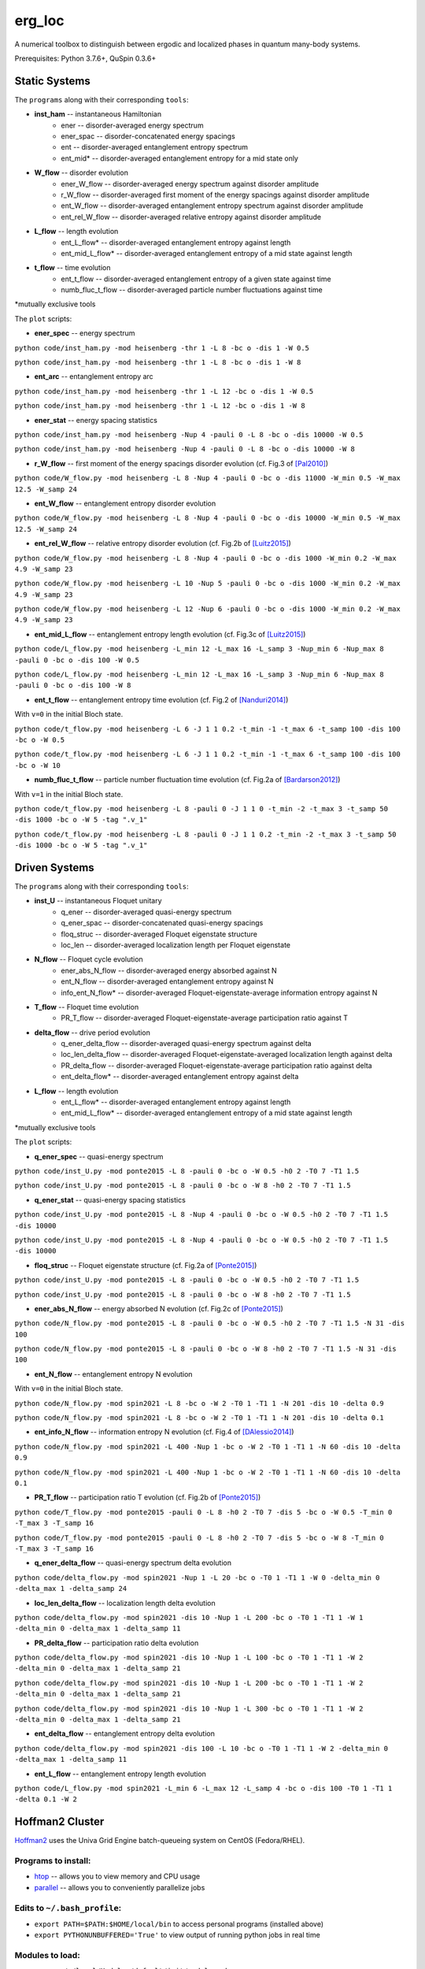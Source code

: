 erg_loc
=======

A numerical toolbox to distinguish between ergodic and localized phases in quantum many-body systems.

Prerequisites: Python 3.7.6+, QuSpin 0.3.6+

Static Systems
--------------

The ``programs`` along with their corresponding ``tools``:

* **inst_ham** -- instantaneous Hamiltonian
	* ener -- disorder-averaged energy spectrum
	* ener_spac -- disorder-concatenated energy spacings
	* ent -- disorder-averaged entanglement entropy spectrum
	* ent_mid* -- disorder-averaged entanglement entropy for a mid state only
* **W_flow** -- disorder evolution
	* ener_W_flow -- disorder-averaged energy spectrum against disorder amplitude
	* r_W_flow -- disorder-averaged first moment of the energy spacings against disorder amplitude
	* ent_W_flow -- disorder-averaged entanglement entropy spectrum against disorder amplitude
	* ent_rel_W_flow -- disorder-averaged relative entropy against disorder amplitude
* **L_flow** -- length evolution
	* ent_L_flow* -- disorder-averaged entanglement entropy against length
	* ent_mid_L_flow* -- disorder-averaged entanglement entropy of a mid state against length
* **t_flow** -- time evolution
	* ent_t_flow -- disorder-averaged entanglement entropy of a given state against time
	* numb_fluc_t_flow -- disorder-averaged particle number fluctuations against time

*mutually exclusive tools

The ``plot`` scripts:

* **ener_spec** -- energy spectrum

``python code/inst_ham.py -mod heisenberg -thr 1 -L 8 -bc o -dis 1 -W 0.5``

``python code/inst_ham.py -mod heisenberg -thr 1 -L 8 -bc o -dis 1 -W 8``

.. image:: figures/ener_spec/heisenberg/ener_spec_heisenberg_L_8_obc_J_1_1_1_W_0.5_comparison.png
	:align: center
	:width: 80%

* **ent_arc** -- entanglement entropy arc

``python code/inst_ham.py -mod heisenberg -thr 1 -L 12 -bc o -dis 1 -W 0.5``

``python code/inst_ham.py -mod heisenberg -thr 1 -L 12 -bc o -dis 1 -W 8``

.. image:: figures/ent_arc/heisenberg/ent_arc_heisenberg_L_12_obc_J_1_1_1_W_0.5_comparison.png
	:align: center
	:width: 80%

* **ener_stat** -- energy spacing statistics

``python code/inst_ham.py -mod heisenberg -Nup 4 -pauli 0 -L 8 -bc o -dis 10000 -W 0.5``

``python code/inst_ham.py -mod heisenberg -Nup 4 -pauli 0 -L 8 -bc o -dis 10000 -W 8``

.. image:: figures/ener_stat/heisenberg/ener_stat_heisenberg_L_8_Nup_4_pauli_0_obc_dis_10000_J_1_1_1_W_0.5_comparison.png
	:align: center
	:width: 80%

* **r_W_flow** -- first moment of the energy spacings disorder evolution (cf. Fig.3 of `[Pal2010] <https://arxiv.org/pdf/1010.1992.pdf>`__)

``python code/W_flow.py -mod heisenberg -L 8 -Nup 4 -pauli 0 -bc o -dis 11000 -W_min 0.5 -W_max 12.5 -W_samp 24``

.. image:: figures/r_W_flow/heisenberg/r_W_flow_heisenberg_L_8_Nup_4_pauli_0_obc_dis_11000_J_1_1_1_W_0.5_12.5_24.png
	:align: center
	:width: 80%

* **ent_W_flow** -- entanglement entropy disorder evolution

``python code/W_flow.py -mod heisenberg -L 8 -Nup 4 -pauli 0 -bc o -dis 10000 -W_min 0.5 -W_max 12.5 -W_samp 24``

.. image:: figures/ent_W_flow/heisenberg/ent_W_flow_heisenberg_L_8_Nup_4_pauli_0_obc_dis_10000_J_1_1_1_W_0.5_12.5_24.png
	:align: center
	:width: 80%

* **ent_rel_W_flow** -- relative entropy disorder evolution (cf. Fig.2b of `[Luitz2015] <https://arxiv.org/pdf/1411.0660.pdf>`__)

``python code/W_flow.py -mod heisenberg -L 8 -Nup 4 -pauli 0 -bc o -dis 1000 -W_min 0.2 -W_max 4.9 -W_samp 23``

``python code/W_flow.py -mod heisenberg -L 10 -Nup 5 -pauli 0 -bc o -dis 1000 -W_min 0.2 -W_max 4.9 -W_samp 23``

``python code/W_flow.py -mod heisenberg -L 12 -Nup 6 -pauli 0 -bc o -dis 1000 -W_min 0.2 -W_max 4.9 -W_samp 23``

.. image:: figures/ent_rel_W_flow/heisenberg/ent_rel_W_flow_heisenberg_L_8_Nup_4_pauli_0_obc_dis_1000_J_1_1_1_W_0.2_4.9_23_comparison.png
	:align: center
	:width: 80%

* **ent_mid_L_flow** -- entanglement entropy length evolution (cf. Fig.3c of `[Luitz2015] <https://arxiv.org/pdf/1411.0660.pdf>`__)

``python code/L_flow.py -mod heisenberg -L_min 12 -L_max 16 -L_samp 3 -Nup_min 6 -Nup_max 8 -pauli 0 -bc o -dis 100 -W 0.5``

``python code/L_flow.py -mod heisenberg -L_min 12 -L_max 16 -L_samp 3 -Nup_min 6 -Nup_max 8 -pauli 0 -bc o -dis 100 -W 8``

.. image:: figures/ent_mid_L_flow/heisenberg/ent_mid_L_flow_heisenberg_L_12_16_3_Nup_6_8_3_pauli_0_obc_dis_100_J_1_1_1_W_0.5_comparison_original.png
	:align: center
	:width: 80%

* **ent_t_flow** -- entanglement entropy time evolution (cf. Fig.2 of `[Nanduri2014] <https://arxiv.org/pdf/1404.5216.pdf>`__)

With ``v=0`` in the initial Bloch state.

``python code/t_flow.py -mod heisenberg -L 6 -J 1 1 0.2 -t_min -1 -t_max 6 -t_samp 100 -dis 100 -bc o -W 0.5``

``python code/t_flow.py -mod heisenberg -L 6 -J 1 1 0.2 -t_min -1 -t_max 6 -t_samp 100 -dis 100 -bc o -W 10``

.. image:: figures/ent_t_flow/heisenberg/ent_t_flow_heisenberg_L_6_obc_dis_100_t_-1_6_100_J_1_1_0.2_W_0.5_comparison.png
	:align: center
	:width: 80%

* **numb_fluc_t_flow** -- particle number fluctuation time evolution (cf. Fig.2a of `[Bardarson2012] <https://arxiv.org/abs/1202.5532>`__)

With ``v=1`` in the initial Bloch state.

``python code/t_flow.py -mod heisenberg -L 8 -pauli 0 -J 1 1 0 -t_min -2 -t_max 3 -t_samp 50 -dis 1000 -bc o -W 5 -tag ".v_1"``

``python code/t_flow.py -mod heisenberg -L 8 -pauli 0 -J 1 1 0.2 -t_min -2 -t_max 3 -t_samp 50 -dis 1000 -bc o -W 5 -tag ".v_1"``

.. image:: figures/numb_fluc_t_flow/heisenberg/numb_fluc_t_flow_heisenberg_L_8_pauli_0_obc_dis_1000_t_-2_3_50_J_1_1_0_W_5.v_1_comparison.png
	:align: center
	:width: 80%

Driven Systems
--------------

The ``programs`` along with their corresponding ``tools``:

* **inst_U** -- instantaneous Floquet unitary
	* q_ener -- disorder-averaged quasi-energy spectrum
	* q_ener_spac -- disorder-concatenated quasi-energy spacings
	* floq_struc -- disorder-averaged Floquet eigenstate structure
	* loc_len -- disorder-averaged localization length per Floquet eigenstate
* **N_flow** -- Floquet cycle evolution
	* ener_abs_N_flow -- disorder-averaged energy absorbed against N
	* ent_N_flow -- disorder-averaged entanglement entropy against N
	* info_ent_N_flow* -- disorder-averaged Floquet-eigenstate-average information entropy against N
* **T_flow** -- Floquet time evolution
	* PR_T_flow -- disorder-averaged Floquet-eigenstate-average participation ratio against T
* **delta_flow** -- drive period evolution
	* q_ener_delta_flow -- disorder-averaged quasi-energy spectrum against delta
	* loc_len_delta_flow -- disorder-averaged Floquet-eigenstate-averaged localization length against delta
	* PR_delta_flow -- disorder-averaged Floquet-eigenstate-average participation ratio against delta
	* ent_delta_flow* -- disorder-averaged entanglement entropy against delta
* **L_flow** -- length evolution
	* ent_L_flow* -- disorder-averaged entanglement entropy against length
	* ent_mid_L_flow* -- disorder-averaged entanglement entropy of a mid state against length

*mutually exclusive tools

The ``plot`` scripts:

* **q_ener_spec** -- quasi-energy spectrum

``python code/inst_U.py -mod ponte2015 -L 8 -pauli 0 -bc o -W 0.5 -h0 2 -T0 7 -T1 1.5``

``python code/inst_U.py -mod ponte2015 -L 8 -pauli 0 -bc o -W 8 -h0 2 -T0 7 -T1 1.5``

.. image:: figures/q_ener_spec/ponte2015/q_ener_spec_ponte2015_L_8_pauli_0_obc_J_1_1_1_h0_2_T0_7_T1_1.5_W_0.5_comparison.png
	:align: center
	:width: 80%

* **q_ener_stat** -- quasi-energy spacing statistics

``python code/inst_U.py -mod ponte2015 -L 8 -Nup 4 -pauli 0 -bc o -W 0.5 -h0 2 -T0 7 -T1 1.5 -dis 10000``

``python code/inst_U.py -mod ponte2015 -L 8 -Nup 4 -pauli 0 -bc o -W 0.5 -h0 2 -T0 7 -T1 1.5 -dis 10000``

.. image:: figures/q_ener_stat/ponte2015/q_ener_stat_ponte2015_L_8_Nup_4_pauli_0_obc_dis_10000_J_1_1_1_h0_2_T0_7_T1_1.5_W_0.5_comparison.png
	:align: center
	:width: 80%

* **floq_struc** -- Floquet eigenstate structure (cf. Fig.2a of `[Ponte2015] <https://arxiv.org/abs/1403.6480>`__)

``python code/inst_U.py -mod ponte2015 -L 8 -pauli 0 -bc o -W 0.5 -h0 2 -T0 7 -T1 1.5``

``python code/inst_U.py -mod ponte2015 -L 8 -pauli 0 -bc o -W 8 -h0 2 -T0 7 -T1 1.5``

.. image:: figures/floq_struc/ponte2015/floq_struc_ponte2015_L_8_pauli_0_obc_J_1_1_1_h0_2_T0_7_T1_1.5_W_8_comparison.png
	:align: center
	:width: 80%

* **ener_abs_N_flow** -- energy absorbed N evolution (cf. Fig.2c of `[Ponte2015] <https://arxiv.org/abs/1403.6480>`__)

``python code/N_flow.py -mod ponte2015 -L 8 -pauli 0 -bc o -W 0.5 -h0 2 -T0 7 -T1 1.5 -N 31 -dis 100``

``python code/N_flow.py -mod ponte2015 -L 8 -pauli 0 -bc o -W 8 -h0 2 -T0 7 -T1 1.5 -N 31 -dis 100``

.. image:: figures/ener_abs_N_flow/ponte2015/ener_abs_N_flow_ponte2015_L_8_pauli_0_obc_dis_100_J_1_1_1_h0_2_T0_7_T1_1.5_N_31_W_0.5_comparison.png
	:align: center
	:width: 80%

* **ent_N_flow** -- entanglement entropy N evolution

With ``v=0`` in the initial Bloch state.

``python code/N_flow.py -mod spin2021 -L 8 -bc o -W 2 -T0 1 -T1 1 -N 201 -dis 10 -delta 0.9``

``python code/N_flow.py -mod spin2021 -L 8 -bc o -W 2 -T0 1 -T1 1 -N 201 -dis 10 -delta 0.1``

.. image:: figures/ent_N_flow/spin2021/ent_N_flow_spin2021_L_8_obc_dis_10_J_1_1_1_T0_1_T1_1_N_1001_delta_0.9_W_2_comparison.png
	:align: center
	:width: 80%

* **ent_info_N_flow** -- information entropy N evolution (cf. Fig.4 of `[DAlessio2014] <https://arxiv.org/abs/1402.5141>`__)

``python code/N_flow.py -mod spin2021 -L 400 -Nup 1 -bc o -W 2 -T0 1 -T1 1 -N 60 -dis 10 -delta 0.9``

``python code/N_flow.py -mod spin2021 -L 400 -Nup 1 -bc o -W 2 -T0 1 -T1 1 -N 60 -dis 10 -delta 0.1``

.. image:: figures/ent_info_N_flow/spin2021/ent_info_N_flow_spin2021_L_400_Nup_1_obc_dis_10_J_1_1_1_T0_1_T1_1_N_60_delta_0.9_W_2_comparison.png
	:align: center
	:width: 80%

* **PR_T_flow** -- participation ratio T evolution (cf. Fig.2b of `[Ponte2015] <https://arxiv.org/abs/1403.6480>`__)

``python code/T_flow.py -mod ponte2015 -pauli 0 -L 8 -h0 2 -T0 7 -dis 5 -bc o -W 0.5 -T_min 0 -T_max 3 -T_samp 16``

``python code/T_flow.py -mod ponte2015 -pauli 0 -L 8 -h0 2 -T0 7 -dis 5 -bc o -W 8 -T_min 0 -T_max 3 -T_samp 16``

.. image:: figures/PR_T_flow/ponte2015/PR_T_flow_ponte2015_L_8_pauli_0_obc_dis_10_J_1_1_1_h0_2_T0_7_T_0_3_16_W_0.5_comparison.png
	:align: center
	:width: 80%

* **q_ener_delta_flow** -- quasi-energy spectrum delta evolution

``python code/delta_flow.py -mod spin2021 -Nup 1 -L 20 -bc o -T0 1 -T1 1 -W 0 -delta_min 0 -delta_max 1 -delta_samp 24``

.. image:: figures/q_ener_delta_flow/spin2021/q_ener_delta_flow_spin2021_L_20_Nup_1_obc_J_1_1_1_T0_1_T1_1_delta_0_1_24_W_0.png
	:align: center
	:width: 80%

* **loc_len_delta_flow** -- localization length delta evolution

``python code/delta_flow.py -mod spin2021 -dis 10 -Nup 1 -L 200 -bc o -T0 1 -T1 1 -W 1 -delta_min 0 -delta_max 1 -delta_samp 11``

.. image:: figures/loc_len_delta_flow/spin2021/loc_len_delta_flow_spin2021_L_200_Nup_1_obc_dis_10_J_1_1_1_T0_1_T1_1_delta_0_1_11_W_1_comparison.png
	:align: center
	:width: 80%

* **PR_delta_flow** -- participation ratio delta evolution

``python code/delta_flow.py -mod spin2021 -dis 10 -Nup 1 -L 100 -bc o -T0 1 -T1 1 -W 2 -delta_min 0 -delta_max 1 -delta_samp 21``

``python code/delta_flow.py -mod spin2021 -dis 10 -Nup 1 -L 200 -bc o -T0 1 -T1 1 -W 2 -delta_min 0 -delta_max 1 -delta_samp 21``

``python code/delta_flow.py -mod spin2021 -dis 10 -Nup 1 -L 300 -bc o -T0 1 -T1 1 -W 2 -delta_min 0 -delta_max 1 -delta_samp 21``

.. image:: figures/PR_delta_flow/spin2021/PR_delta_flow_spin2021_L_100_Nup_1_obc_dis_10_J_1_1_1_T0_1_T1_1_delta_0_1_21_W_2_comparison.png
	:align: center
	:width: 80%

* **ent_delta_flow** -- entanglement entropy delta evolution

``python code/delta_flow.py -mod spin2021 -dis 100 -L 10 -bc o -T0 1 -T1 1 -W 2 -delta_min 0 -delta_max 1 -delta_samp 11``

.. image:: figures/ent_delta_flow/spin2021/ent_delta_flow_spin2021_L_10_obc_dis_100_J_1_1_1_T0_1_T1_1_delta_0_1_11_W_2.png
	:align: center
	:width: 80%

* **ent_L_flow** -- entanglement entropy length evolution

``python code/L_flow.py -mod spin2021 -L_min 6 -L_max 12 -L_samp 4 -bc o -dis 100 -T0 1 -T1 1 -delta 0.1 -W 2``

.. image:: figures/ent_L_flow/spin2021/ent_L_flow_spin2021_L_6_12_4_obc_dis_100_J_1_1_1_T0_1_T1_1_delta_0.1_W_2_comparison.png
	:align: center
	:width: 80%

Hoffman2 Cluster
----------------

`Hoffman2 <https://schuang.github.io/hcat/index.html>`__ uses the Univa Grid Engine batch-queueing system on CentOS (Fedora/RHEL).

Programs to install:
^^^^^^^^^^^^^^^^^^^^

* `htop <https://htop.dev/>`__ -- allows you to view memory and CPU usage
* `parallel <https://www.gnu.org/software/parallel/>`__ -- allows you to conveniently parallelize jobs

Edits to ``~/.bash_profile``:
^^^^^^^^^^^^^^^^^^^^^^^^^^^^^

* ``export PATH=$PATH:$HOME/local/bin`` to access personal programs (installed above)
* ``export PYTHONUNBUFFERED='True'`` to view output of running python jobs in real time

Modules to load:
^^^^^^^^^^^^^^^^

* ``source /u/local/Modules/default/init/modules.sh``
* ``module load anaconda3``
* ``source /u/local/apps/anaconda3/2020.11/etc/profile.d/conda.sh``
* ``conda activate bart``

...where the anaconda path is found via...

* ``conda info | grep -i 'base environment'``

Alternatively, you can set up a conda environment in your home directory:

* ``conda init bash``
* ``conda env create --name bart --file=environment.yml``
* ``conda activate bart``

...then, once everything is set-up, you can simply source your bash configuration in the submission script instead:

* ``source /u/home/b/baandr12/.bash_profile``
* ``source /u/home/b/baandr12/.bashrc``

Useful commands:
^^^^^^^^^^^^^^^^

* ``module list`` -- list currently loaded modules
* ``module avail`` -- list available modules to load
* ``module load`` / ``module unload`` -- add or remove modules

* ``mygroup`` -- view accessible private resources
* ``myquota`` -- view my quota for home and scratch

* ``qhost`` -- view all cluster nodes
* ``qstat -U baandr12`` -- view all jobs running on the parts of cluster where I have access
* ``qstat -u baandr12`` -- view the status of my running jobs
* ``qstat -q bhaumik_pod.q`` -- status of bhaumik queue
* ``qstat -j 627506`` -- print the information for a particular job
* ``qsub srun.sh`` -- submit a script
* ``qdel 660385`` -- delete a job

Private resources:
^^^^^^^^^^^^^^^^^^

``bhaumik`` resource group currently has 8 intel-E5-2697 nodes, each with 32 cores and 512GB RAM

* ``qstat -q *.q@n{6..7}06{1..4}`` -- view all running jobs on bhaumik nodes (fast)
* ``qstat -f | sed -n -e '/q@n[6-7]06[1-4]/,/---/ p'`` -- view the full status of all bhaumik nodes (slow)

References
----------

`[Pal2010] <https://arxiv.org/pdf/1010.1992.pdf>`__ "Many-body localization phase transition", by Arijeet Pal and David Huse, PRB **82**, 174411 (2010).

`[Luitz2015] <https://arxiv.org/pdf/1411.0660.pdf>`__ "Many-body localization edge in the random-field Heisenberg chain", by David Luitz, Nicolas Laflorencie, and Fabien Alet, PRB **91**, 081103(R) (2015).

`[Nanduri2014] <https://arxiv.org/pdf/1404.5216.pdf>`__ "Entanglement spreading in a many-body localized system", by Arun Nanduri, Hyungwon Kim, and David Huse, PRB **90**, 064201 (2014).

`[Ponte2015] <https://arxiv.org/abs/1403.6480>`__ "Periodically driven ergodic and many-body localized quantum systems"  by Pedro Ponte, Anushya Chandran, Zlatko Papić, and Dmitry Abanin, Annals of Physics **353**, 196 (2015).

`[DAlessio2014] <https://arxiv.org/abs/1402.5141>`__ "Long-time Behavior of Isolated Periodically Driven Interacting Lattice Systems"  by Luca D’Alessio and Marcos Rigol, PRX **4**, 041048 (2014).

`[Bardarson2012] <https://arxiv.org/abs/1202.5532>`__ "Unbounded growth of entanglement in models of many-body localization" by Jens Bardarson, Frank Pollmann, Joel Moore, PRL **109**, 017202 (2012).
